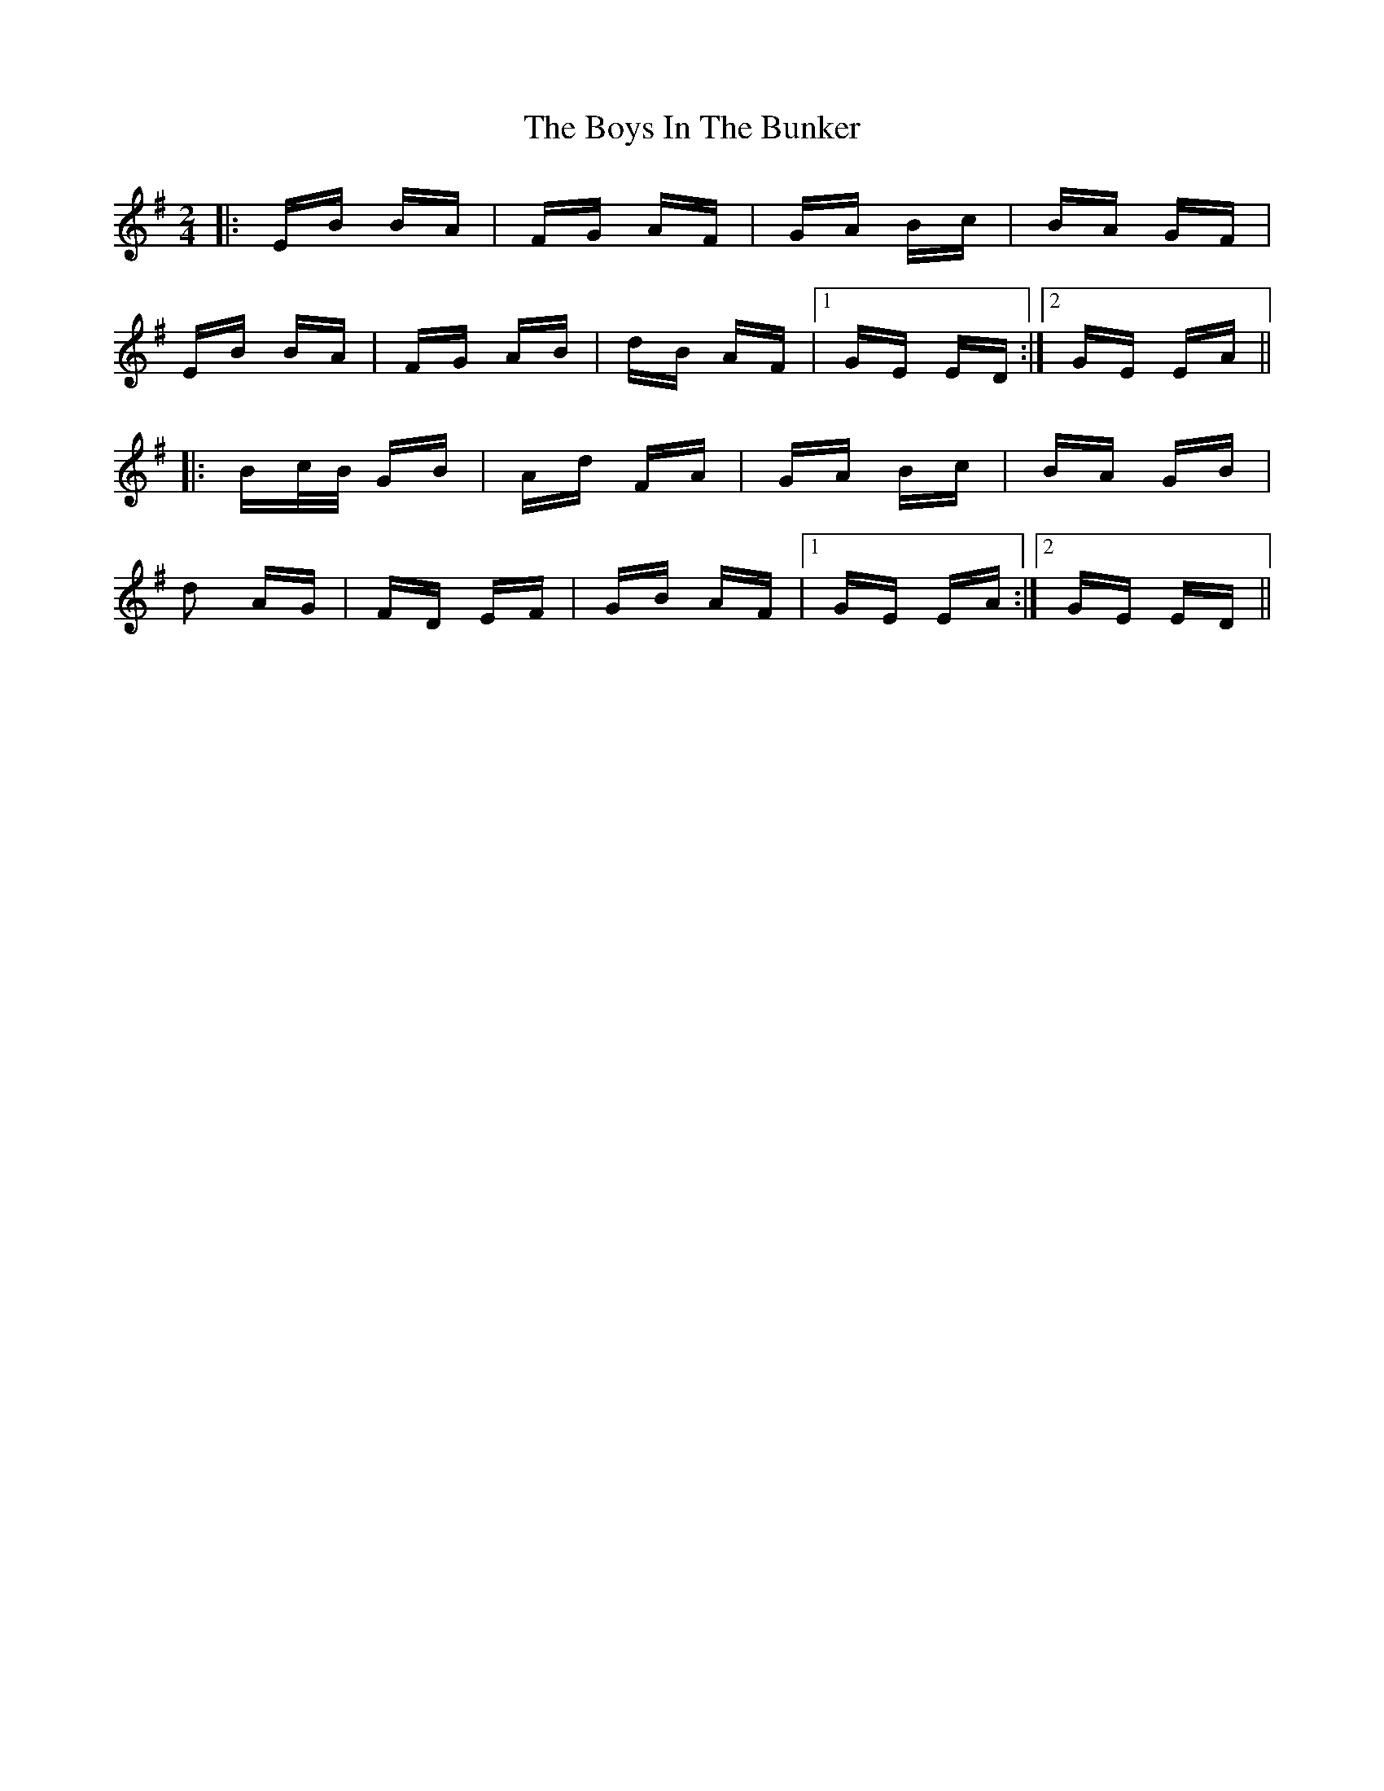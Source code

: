 X: 4698
T: Boys In The Bunker, The
R: polka
M: 2/4
K: Eminor
|:EB BA|FG AF|GA Bc|BA GF|
EB BA|FG AB|dB AF|1 GE ED:|2 GE EA||
|:Bc/B/ GB|Ad FA|GA Bc|BA GB|
d2 AG|FD EF|GB AF|1 GE EA:|2 GE ED||

